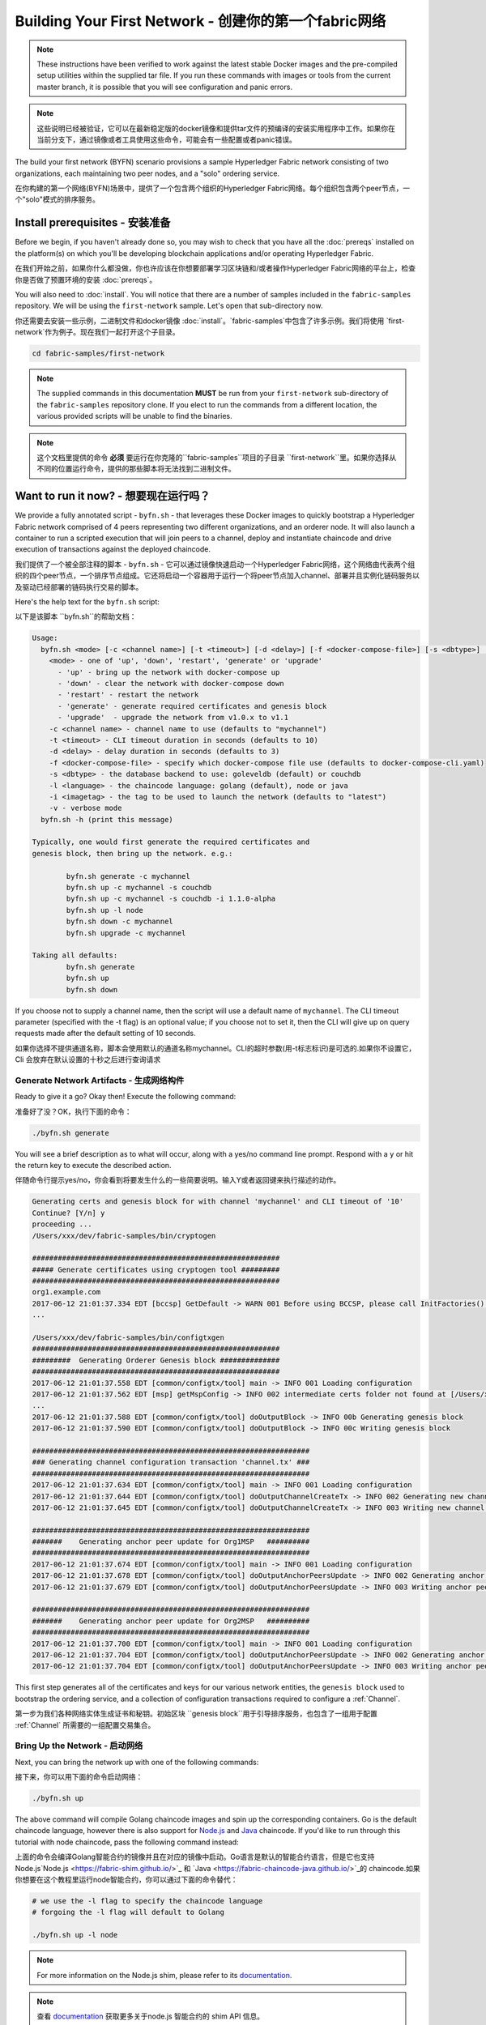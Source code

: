 Building Your First Network - 创建你的第一个fabric网络
===========================

.. note:: These instructions have been verified to work against the
          latest stable Docker images and the pre-compiled
          setup utilities within the supplied tar file. If you run
          these commands with images or tools from the current master
          branch, it is possible that you will see configuration and panic
          errors.

.. note:: 这些说明已经被验证，它可以在最新稳定版的docker镜像和提供tar文件的预编译的安装实用程序中工作。如果你在当前分支下，通过镜像或者工具使用这些命令，可能会有一些配置或者panic错误。

The build your first network (BYFN) scenario provisions a sample Hyperledger
Fabric network consisting of two organizations, each maintaining two peer
nodes, and a "solo" ordering service.

在你构建的第一个网络(BYFN)场景中，提供了一个包含两个组织的Hyperledger Fabric网络。每个组织包含两个peer节点，一个"solo"模式的排序服务。

Install prerequisites - 安装准备
---------------------

Before we begin, if you haven't already done so, you may wish to check that
you have all the :doc:`prereqs` installed on the platform(s)
on which you'll be developing blockchain applications and/or operating
Hyperledger Fabric.

在我们开始之前，如果你什么都没做，你也许应该在你想要部署学习区块链和/或者操作Hyperledger Fabric网络的平台上，检查你是否做了预置环境的安装 :doc:`prereqs`。

You will also need to :doc:`install`. You will notice
that there are a number of samples included in the ``fabric-samples``
repository. We will be using the ``first-network`` sample. Let's open that
sub-directory now.

你还需要去安装一些示例，二进制文件和docker镜像 :doc:`install`。`fabric-samples`中包含了许多示例。我们将使用 `first-network`作为例子。现在我们一起打开这个子目录。

.. code:: bash

  cd fabric-samples/first-network

.. note:: The supplied commands in this documentation
          **MUST** be run from your ``first-network`` sub-directory
          of the ``fabric-samples`` repository clone.  If you elect to run the
          commands from a different location, the various provided scripts
          will be unable to find the binaries.

.. note:: 这个文档里提供的命令 **必须** 要运行在你克隆的``fabric-samples``项目的子目录 ``first-network``里。如果你选择从不同的位置运行命令，提供的那些脚本将无法找到二进制文件。

Want to run it now? - 想要现在运行吗？
-------------------

We provide a fully annotated script - ``byfn.sh`` - that leverages these Docker
images to quickly bootstrap a Hyperledger Fabric network comprised of 4 peers
representing two different organizations, and an orderer node. It will also
launch a container to run a scripted execution that will join peers to a
channel, deploy and instantiate chaincode and drive execution of transactions
against the deployed chaincode.

我们提供了一个被全部注释的脚本 - ``byfn.sh`` - 它可以通过镜像快速启动一个Hyperledger Fabric网络，这个网络由代表两个组织的四个peer节点，一个排序节点组成。它还将启动一个容器用于运行一个将peer节点加入channel、部署并且实例化链码服务以及驱动已经部署的链码执行交易的脚本。

Here's the help text for the ``byfn.sh`` script:

以下是该脚本 ``byfn.sh``的帮助文档：

.. code:: bash

  Usage:
    byfn.sh <mode> [-c <channel name>] [-t <timeout>] [-d <delay>] [-f <docker-compose-file>] [-s <dbtype>] [-l <language>] [-i <imagetag>] [-v]
      <mode> - one of 'up', 'down', 'restart', 'generate' or 'upgrade'
        - 'up' - bring up the network with docker-compose up
        - 'down' - clear the network with docker-compose down
        - 'restart' - restart the network
        - 'generate' - generate required certificates and genesis block
        - 'upgrade'  - upgrade the network from v1.0.x to v1.1
      -c <channel name> - channel name to use (defaults to "mychannel")
      -t <timeout> - CLI timeout duration in seconds (defaults to 10)
      -d <delay> - delay duration in seconds (defaults to 3)
      -f <docker-compose-file> - specify which docker-compose file use (defaults to docker-compose-cli.yaml)
      -s <dbtype> - the database backend to use: goleveldb (default) or couchdb
      -l <language> - the chaincode language: golang (default), node or java
      -i <imagetag> - the tag to be used to launch the network (defaults to "latest")
      -v - verbose mode
    byfn.sh -h (print this message)

  Typically, one would first generate the required certificates and
  genesis block, then bring up the network. e.g.:

	  byfn.sh generate -c mychannel
	  byfn.sh up -c mychannel -s couchdb
          byfn.sh up -c mychannel -s couchdb -i 1.1.0-alpha
	  byfn.sh up -l node
	  byfn.sh down -c mychannel
          byfn.sh upgrade -c mychannel

  Taking all defaults:
	  byfn.sh generate
	  byfn.sh up
	  byfn.sh down

If you choose not to supply a channel name, then the
script will use a default name of ``mychannel``.  The CLI timeout parameter
(specified with the -t flag) is an optional value; if you choose not to set
it, then the CLI will give up on query requests made after the default
setting of 10 seconds.

如果你选择不提供通道名称，脚本会使用默认的通道名称mychannel。CLI的超时参数(用-t标志标识)是可选的.如果你不设置它，Cli 会放弃在默认设置的十秒之后进行查询请求

Generate Network Artifacts - 生成网络构件
^^^^^^^^^^^^^^^^^^^^^^^^^^

Ready to give it a go? Okay then! Execute the following command:

准备好了没？OK，执行下面的命令：

.. code:: bash

  ./byfn.sh generate

You will see a brief description as to what will occur, along with a yes/no command line
prompt. Respond with a ``y`` or hit the return key to execute the described action.

伴随命令行提示yes/no，你会看到将要发生什么的一些简要说明。输入Y或者返回键来执行描述的动作。

.. code:: bash

  Generating certs and genesis block for with channel 'mychannel' and CLI timeout of '10'
  Continue? [Y/n] y
  proceeding ...
  /Users/xxx/dev/fabric-samples/bin/cryptogen

  ##########################################################
  ##### Generate certificates using cryptogen tool #########
  ##########################################################
  org1.example.com
  2017-06-12 21:01:37.334 EDT [bccsp] GetDefault -> WARN 001 Before using BCCSP, please call InitFactories(). Falling back to bootBCCSP.
  ...

  /Users/xxx/dev/fabric-samples/bin/configtxgen
  ##########################################################
  #########  Generating Orderer Genesis block ##############
  ##########################################################
  2017-06-12 21:01:37.558 EDT [common/configtx/tool] main -> INFO 001 Loading configuration
  2017-06-12 21:01:37.562 EDT [msp] getMspConfig -> INFO 002 intermediate certs folder not found at [/Users/xxx/dev/byfn/crypto-config/ordererOrganizations/example.com/msp/intermediatecerts]. Skipping.: [stat /Users/xxx/dev/byfn/crypto-config/ordererOrganizations/example.com/msp/intermediatecerts: no such file or directory]
  ...
  2017-06-12 21:01:37.588 EDT [common/configtx/tool] doOutputBlock -> INFO 00b Generating genesis block
  2017-06-12 21:01:37.590 EDT [common/configtx/tool] doOutputBlock -> INFO 00c Writing genesis block

  #################################################################
  ### Generating channel configuration transaction 'channel.tx' ###
  #################################################################
  2017-06-12 21:01:37.634 EDT [common/configtx/tool] main -> INFO 001 Loading configuration
  2017-06-12 21:01:37.644 EDT [common/configtx/tool] doOutputChannelCreateTx -> INFO 002 Generating new channel configtx
  2017-06-12 21:01:37.645 EDT [common/configtx/tool] doOutputChannelCreateTx -> INFO 003 Writing new channel tx

  #################################################################
  #######    Generating anchor peer update for Org1MSP   ##########
  #################################################################
  2017-06-12 21:01:37.674 EDT [common/configtx/tool] main -> INFO 001 Loading configuration
  2017-06-12 21:01:37.678 EDT [common/configtx/tool] doOutputAnchorPeersUpdate -> INFO 002 Generating anchor peer update
  2017-06-12 21:01:37.679 EDT [common/configtx/tool] doOutputAnchorPeersUpdate -> INFO 003 Writing anchor peer update

  #################################################################
  #######    Generating anchor peer update for Org2MSP   ##########
  #################################################################
  2017-06-12 21:01:37.700 EDT [common/configtx/tool] main -> INFO 001 Loading configuration
  2017-06-12 21:01:37.704 EDT [common/configtx/tool] doOutputAnchorPeersUpdate -> INFO 002 Generating anchor peer update
  2017-06-12 21:01:37.704 EDT [common/configtx/tool] doOutputAnchorPeersUpdate -> INFO 003 Writing anchor peer update

This first step generates all of the certificates and keys for our various
network entities, the ``genesis block`` used to bootstrap the ordering service,
and a collection of configuration transactions required to configure a
:ref:`Channel`.

第一步为我们各种网络实体生成证书和秘钥。初始区块 ``genesis block``用于引导排序服务，也包含了一组用于配置 :ref:`Channel` 所需要的一组配置交易集合。

Bring Up the Network - 启动网络
^^^^^^^^^^^^^^^^^^^^

Next, you can bring the network up with one of the following commands:

接下来，你可以用下面的命令启动网络：

.. code:: bash

  ./byfn.sh up

The above command will compile Golang chaincode images and spin up the corresponding
containers.  Go is the default chaincode language, however there is also support
for `Node.js <https://fabric-shim.github.io/>`_ and `Java <https://fabric-chaincode-java.github.io/>`_
chaincode.  If you'd like to run through this tutorial with node
chaincode, pass the following command instead:

上面的命令会编译Golang智能合约的镜像并且在对应的镜像中启动。Go语言是默认的智能合约语言，但是它也支持Node.js`Node.js <https://fabric-shim.github.io/>`_ 和 `Java <https://fabric-chaincode-java.github.io/>`_的 chaincode.如果你想要在这个教程里运行node智能合约，你可以通过下面的命令替代：

.. code:: bash

  # we use the -l flag to specify the chaincode language
  # forgoing the -l flag will default to Golang

  ./byfn.sh up -l node

.. note:: For more information on the Node.js shim, please refer to its
          `documentation <https://fabric-shim.github.io/ChaincodeInterface.html>`_.

.. note:: 查看 `documentation <https://fabric-shim.github.io/fabric-shim.ChaincodeInterface.html>`_ 获取更多关于node.js 智能合约的 shim API 信息。

.. note:: For more information on the Java shim, please refer to its
          `documentation <https://fabric-chaincode-java.github.io/org/hyperledger/fabric/shim/Chaincode.html>`_.
          
.. note:: 查看 `documentation <https://fabric-chaincode-java.github.io/org/hyperledger/fabric/shim/Chaincode.html>`_ 获取更多关于 Java 智能合约的 shim API 信息。

Тo make the sample run with Java chaincode, you have to specify ``-l java`` as follows:

为了能够让例子运行并使用 Java chaincode，你需要像下边这样指定 ``-l java``:

.. code:: bash

  ./byfn.sh up -l java

.. note:: Do not run both of these commands. Only one language can be tried unless
          you bring down and recreate the network between.

Once again, you will be prompted as to whether you wish to continue or abort.
Respond with a ``y`` or hit the return key:

再一次，您将被提示是否要继续或中止。用y或者按下返回键表示响应。

.. code:: bash

  Starting with channel 'mychannel' and CLI timeout of '10'
  Continue? [Y/n]
  proceeding ...
  Creating network "net_byfn" with the default driver
  Creating peer0.org1.example.com
  Creating peer1.org1.example.com
  Creating peer0.org2.example.com
  Creating orderer.example.com
  Creating peer1.org2.example.com
  Creating cli


   ____    _____      _      ____    _____
  / ___|  |_   _|    / \    |  _ \  |_   _|
  \___ \    | |     / _ \   | |_) |   | |
   ___) |   | |    / ___ \  |  _ <    | |
  |____/    |_|   /_/   \_\ |_| \_\   |_|

  Channel name : mychannel
  Creating channel...

The logs will continue from there. This will launch all of the containers, and
then drive a complete end-to-end application scenario. Upon successful
completion, it should report the following in your terminal window:

日志会从那里继续。这一步会启动所有的容器，然后驱动一个完整的 end-to-end 应用场景。完成后，它应该在您的终端窗口中报告以下内容:

.. code:: bash

    Query Result: 90
    2017-05-16 17:08:15.158 UTC [main] main -> INFO 008 Exiting.....
    ===================== Query successful on peer1.org2 on channel 'mychannel' =====================

    ===================== All GOOD, BYFN execution completed =====================


     _____   _   _   ____
    | ____| | \ | | |  _ \
    |  _|   |  \| | | | | |
    | |___  | |\  | | |_| |
    |_____| |_| \_| |____/

You can scroll through these logs to see the various transactions. If you don't
get this result, then jump down to the :ref:`Troubleshoot` section and let's see
whether we can help you discover what went wrong.

你可以滚动这些日志去查看各种交易。如果你没有获得这个结果，请移步疑难解答部分 :ref:`Troubleshoot`，看看我们是否可以帮助你发现问题。

Bring Down the Network - 关闭网络
^^^^^^^^^^^^^^^^^^^^^^

Finally, let's bring it all down so we can explore the network setup one step
at a time. The following will kill your containers, remove the crypto material
and four artifacts, and delete the chaincode images from your Docker Registry:

最后，让我们把他停下来，这样我们可以一步步探索网络设置。接下来的命令会结束掉你所有的容器，移除加密的材料和4个配置信息。并且从Docker仓库删除chinacode镜像。

.. code:: bash

  ./byfn.sh down

Once again, you will be prompted to continue, respond with a ``y`` or hit the return key:

再一次，您将被提示是否要继续或中止。用y或者按下返回键表示响应。

.. code:: bash

  Stopping with channel 'mychannel' and CLI timeout of '10'
  Continue? [Y/n] y
  proceeding ...
  WARNING: The CHANNEL_NAME variable is not set. Defaulting to a blank string.
  WARNING: The TIMEOUT variable is not set. Defaulting to a blank string.
  Removing network net_byfn
  468aaa6201ed
  ...
  Untagged: dev-peer1.org2.example.com-mycc-1.0:latest
  Deleted: sha256:ed3230614e64e1c83e510c0c282e982d2b06d148b1c498bbdcc429e2b2531e91
  ...

If you'd like to learn more about the underlying tooling and bootstrap mechanics,
continue reading.  In these next sections we'll walk through the various steps
and requirements to build a fully-functional Hyperledger Fabric network.

如果你想要了解更多关于底层工具和引导材料的信息，继续阅读。在接下来的章节，我们将浏览构建一个功能完整的Hyperledger Fabric 网络的各个步骤和要求。

.. note:: The manual steps outlined below assume that the ``FABRIC_LOGGING_SPEC`` in
          the ``cli`` container is set to ``DEBUG``. You can set this by modifying
          the ``docker-compose-cli.yaml`` file in the ``first-network`` directory.
          e.g.

.. note:: 下面列出的手动步骤设置假想在 ``cli``容器中的 ``CORE_LOGGING_LEVEL``设置为``DEBUG``。你可以通过编辑 在``first-network``中的``docker-compose-cli.yaml``文件来设置他。

          .. code::

            cli:
              container_name: cli
              image: hyperledger/fabric-tools:$IMAGE_TAG
              tty: true
              stdin_open: true
              environment:
                - GOPATH=/opt/gopath
                - CORE_VM_ENDPOINT=unix:///host/var/run/docker.sock
                - FABRIC_LOGGING_SPEC=DEBUG
                #- FABRIC_LOGGING_SPEC=INFO

Crypto Generator - 加密生成器
----------------

We will use the ``cryptogen`` tool to generate the cryptographic material
(x509 certs and signing keys) for our various network entities.  These certificates are
representative of identities, and they allow for sign/verify authentication to
take place as our entities communicate and transact.

我们将使用``cryptogen``工具生成各种网络实体的加密材料（x509证书）。这些证书是身份的代表，在实体之间交流和交易的时候，它们允许对身份验证进行签名/验证。

How does it work? - 它是怎么工作的？
^^^^^^^^^^^^^^^^^

Cryptogen consumes a file - ``crypto-config.yaml`` - that contains the network
topology and allows us to generate a set of certificates and keys for both the
Organizations and the components that belong to those Organizations.  Each
Organization is provisioned a unique root certificate (``ca-cert``) that binds
specific components (peers and orderers) to that Org.  By assigning each
Organization a unique CA certificate, we are mimicking a typical network where
a participating :ref:`Member` would use its own Certificate Authority.
Transactions and communications within Hyperledger Fabric are signed by an
entity's private key (``keystore``), and then verified by means of a public
key (``signcerts``).

Cryptogen 通过一个包含网络拓扑的文件``crypto-config.yaml``，为所有组织和属于这些组织的组件生成一组证书和秘钥。每一个组织被分配一个唯一的根证书(``ca-cert``)，它绑定该组织的特定组件(peers and orderers)。通过为每个组织分配一个惟一的CA证书，我们模拟了一个参与人员  :ref:`Member` 将使用它自己的认证授权的典型的网络。超级账本中的事务和通信是由一个实体的私钥（(``keystore``）签名的，然后通过公钥（``signcerts``）验证。

You will notice a ``count`` variable within this file.  We use this to specify
the number of peers per Organization; in our case there are two peers per Org.
We won't delve into the minutiae of `x.509 certificates and public key
infrastructure <https://en.wikipedia.org/wiki/Public_key_infrastructure>`__
right now. If you're interested, you can peruse these topics on your own time.

在这个文件里你会发现一个 ``count``变量。我们通过它来指定每个组织的peer节点数量。在我们的案例里每隔组织有两个peer节点。我们现在不会深入研究`x.509 certificates and public key
infrastructure <https://en.wikipedia.org/wiki/Public_key_infrastructure>`__细节。如果你有兴趣，你可以在自己的时间细读这些主题。

Before running the tool, let's take a quick look at a snippet from the
``crypto-config.yaml``. Pay specific attention to the "Name", "Domain"
and "Specs" parameters under the ``OrdererOrgs`` header:

在运行该工具之前，我们快速浏览一下``crypto-config.yaml``的一段代码。特别注意``OrdererOrgs`` 头结点下“Name”，Domain"和 "Specs"参数。

.. code:: bash

  OrdererOrgs:
  #---------------------------------------------------------
  # Orderer
  # --------------------------------------------------------
  - Name: Orderer
    Domain: example.com
    CA:
        Country: US
        Province: California
        Locality: San Francisco
    #   OrganizationalUnit: Hyperledger Fabric
    #   StreetAddress: address for org # default nil
    #   PostalCode: postalCode for org # default nil
    # ------------------------------------------------------
    # "Specs" - See PeerOrgs below for complete description
  # -----------------------------------------------------
    Specs:
      - Hostname: orderer
  # -------------------------------------------------------
  # "PeerOrgs" - Definition of organizations managing peer nodes
   # ------------------------------------------------------
  PeerOrgs:
  # -----------------------------------------------------
  # Org1
  # ----------------------------------------------------
  - Name: Org1
    Domain: org1.example.com
    EnableNodeOUs: true

The naming convention for a network entity is as follows -
"{{.Hostname}}.{{.Domain}}".  So using our ordering node as a
reference point, we are left with an ordering node named -
``orderer.example.com`` that is tied to an MSP ID of ``Orderer``.  This file
contains extensive documentation on the definitions and syntax.  You can also
refer to the :doc:`msp` documentation for a deeper dive on MSP.

网络实体的命名约定如下:“{{. hostname}}.{{. domain}}”。因此，使用我们的order节点作为参考点，我们只剩下一个order节点—``orderer.example.com``，它与Orderer的MSP ID绑定在一起。

After we run the ``cryptogen`` tool, the generated certificates and keys will be
saved to a folder titled ``crypto-config``.

在我们运行``cryptogen``工具之后，生成的证书和密钥将是保存到一个名为``crypto-config``的文件夹中。

Configuration Transaction Generator - 配置交易生成器
-----------------------------------

The ``configtxgen`` tool is used to create four configuration artifacts:

  * orderer ``genesis block``,
  * channel ``configuration transaction``,
  * and two ``anchor peer transactions`` - one for each Peer Org.

``configtxgen`` 工具用来创建四个配置构件:

- order节点的初始区块 ``genesis block``,
- 通道配置事务``configuration transaction``,
- 两个锚节点交易 ``anchor peer transactions`` - 一个对应一个Peer组织。

Please see :doc:`commands/configtxgen` for a complete description of this tool's functionality.

有关此工具的完整说明，请参阅 :doc:`commands/configtxgen`

The orderer block is the :ref:`Genesis-Block` for the ordering service, and the
channel configuration transaction file is broadcast to the orderer at :ref:`Channel` creation
time.  The anchor peer transactions, as the name might suggest, specify each
Org's :ref:`Anchor-Peer` on this channel.

order block 是 排序服务的初始区块`Genesis-Block`，channel configuration transaction在 :ref:`Channel` 创建的时候广播给排序服务。 anchor peer transactions，正如名称所示，指定了每个组织在此channel上的 :ref:`Anchor-Peer` 。

How does it work? -它是怎么工作的？
^^^^^^^^^^^^^^^^^

Configtxgen consumes a file - ``configtx.yaml`` - that contains the definitions
for the sample network. There are three members - one Orderer Org (``OrdererOrg``)
and two Peer Orgs (``Org1`` & ``Org2``) each managing and maintaining two peer nodes.
This file also specifies a consortium - ``SampleConsortium`` - consisting of our
two Peer Orgs.  Pay specific attention to the "Profiles" section at the top of
this file.  You will notice that we have two unique headers. One for the orderer genesis
block - ``TwoOrgsOrdererGenesis`` - and one for our channel - ``TwoOrgsChannel``.

Configtxgen 使用一个文件- ``configtx.yaml``，这个文件包含了一个示例网络的定义。它拥有三个成员：一个Order组织（``OrdererOrg``） 和两个 Peer 组织(``Org1`` & ``Org2``)，这两个peer组织每个都管理和维护两个peer节点。

These headers are important, as we will pass them in as arguments when we create
our artifacts.

这些标题很重要，因为在我们创建我们的网络各项构件的时侯它们将作为传递的参数。

.. note:: Notice that our ``SampleConsortium`` is defined in
          the system-level profile and then referenced by
          our channel-level profile.  Channels exist within
          the purview of a consortium, and all consortia
          must be defined in the scope of the network at
          large.

.. note:: 注意我们的 ``SampleConsortium`` 在系统级配置文件中定义，并且在通道级的配置文件中关联引用。管道存在于联盟的范围内，所有的联盟必须定义在整个网络范围内。

This file also contains two additional specifications that are worth
noting. Firstly, we specify the anchor peers for each Peer Org
(``peer0.org1.example.com`` & ``peer0.org2.example.com``).  Secondly, we point to
the location of the MSP directory for each member, in turn allowing us to store the
root certificates for each Org in the orderer genesis block.  This is a critical
concept. Now any network entity communicating with the ordering service can have
its digital signature verified.

该文件还包含两个值得注意的附加规范。第一，我们为每个组织指定了锚节点（``peer0.org1.example.com`` & ``peer0.org2.example.com``）。第二，我们为每个成员指定MSP文件位置，进而让我们可以在order的初始区块中存储每个组织的根证书。这是一个关键概念。现在每个和order service 服务通信的网络实体都有它自己的被验证过的数字签名证书。

Run the tools - 运行工具
-------------

You can manually generate the certificates/keys and the various configuration
artifacts using the ``configtxgen`` and ``cryptogen`` commands. Alternately,
you could try to adapt the byfn.sh script to accomplish your objectives.

你可以用`configtxgen`和`cryptogen`命令来手动生成证书/密钥和各种配置文件。或者，你可以尝试使用`byfn.sh`脚本来完成你的目标。


Manually generate the artifacts - 手动生成构件
^^^^^^^^^^^^^^^^^^^^^^^^^^^^^^^

You can refer to the ``generateCerts`` function in the byfn.sh script for the
commands necessary to generate the certificates that will be used for your
network configuration as defined in the ``crypto-config.yaml`` file. However,
for the sake of convenience, we will also provide a reference here.

你可以参考 byfn.sn脚本中的``generateCerts`` 函数，生成证书所需要的命令。它将会在 ``crypto-config.yaml``文件中被定义，作为你的网络配置使用。然而,为了方便起见，我们在这里也提供一个参考。

First let's run the ``cryptogen`` tool.  Our binary is in the ``bin``
directory, so we need to provide the relative path to where the tool resides.

首先，让我们来运行``cryptogen`` 工具。我们的这个二进制文件存放在 ``bin`` 文件目录下，所以我们需要提供工具所在的相对路径。

.. code:: bash

    ../bin/cryptogen generate --config=./crypto-config.yaml

You should see the following in your terminal:

你会在你的终端中看到下面的内容：

.. code:: bash

  org1.example.com
  org2.example.com

The certs and keys (i.e. the MSP material) will be output into a directory - ``crypto-config`` -
at the root of the ``first-network`` directory.

证书和秘钥 (i.e. the MSP material)将会输出在文件夹- ``crypto-config`` 。位置在 ``first-network``文件夹的根目录。

Next, we need to tell the ``configtxgen`` tool where to look for the
``configtx.yaml`` file that it needs to ingest.  We will tell it look in our
present working directory:

接下来，我们需要告诉`configtxgen`工具去哪儿去寻找 它需要提取内容的`configtx.yaml`文件。我们会告诉它在我们当前所在工作目录：

.. code:: bash

    export FABRIC_CFG_PATH=$PWD

Then, we'll invoke the ``configtxgen`` tool to create the orderer genesis block:

然后我们会调用``configtxgen`` 工具去创建初始区块：

.. code:: bash

    ../bin/configtxgen -profile TwoOrgsOrdererGenesis -channelID byfn-sys-channel -outputBlock ./channel-artifacts/genesis.block

You should see an output similar to the following in your terminal:

你可以在你的终端看到相似的输出：

.. code:: bash

  2017-10-26 19:21:56.301 EDT [common/tools/configtxgen] main -> INFO 001 Loading configuration
  2017-10-26 19:21:56.309 EDT [common/tools/configtxgen] doOutputBlock -> INFO 002 Generating genesis block
  2017-10-26 19:21:56.309 EDT [common/tools/configtxgen] doOutputBlock -> INFO 003 Writing genesis block

.. note:: The orderer genesis block and the subsequent artifacts we are about to create
          will be output into the ``channel-artifacts`` directory at the root of this
          project. The `channelID` in the above command is the name of the system channel.

.. note:: 我们创建的 orderer初始区块和随后的网络构件将会输出在这个项目的根目录， ``channel-artifacts`` 文件夹下。

.. _createchanneltx:

Create a Channel Configuration Transaction - 创建通道配置交易
^^^^^^^^^^^^^^^^^^^^^^^^^^^^^^^^^^^^^^^^^^

Next, we need to create the channel transaction artifact. Be sure to replace ``$CHANNEL_NAME`` or
set ``CHANNEL_NAME`` as an environment variable that can be used throughout these instructions:

接下来，我们需要去创建通道的交易构件。请确保替换`$CHANNEL_NAME`或者将`CHANNEL_NAME`设置为整个说明中可以使用的环境变量：

.. code:: bash

    # The channel.tx artifact contains the definitions for our sample channel

    export CHANNEL_NAME=mychannel  && ../bin/configtxgen -profile TwoOrgsChannel -outputCreateChannelTx ./channel-artifacts/channel.tx -channelID $CHANNEL_NAME

You should see an output similar to the following in your terminal:

你可以在终端中看到一份相似的输出：

.. code:: bash

  2017-10-26 19:24:05.324 EDT [common/tools/configtxgen] main -> INFO 001 Loading configuration
  2017-10-26 19:24:05.329 EDT [common/tools/configtxgen] doOutputChannelCreateTx -> INFO 002 Generating new channel configtx
  2017-10-26 19:24:05.329 EDT [common/tools/configtxgen] doOutputChannelCreateTx -> INFO 003 Writing new channel tx

Next, we will define the anchor peer for Org1 on the channel that we are
constructing. Again, be sure to replace ``$CHANNEL_NAME`` or set the environment variable
for the following commands.  The terminal output will mimic that of the channel transaction artifact:

接下来，我们会为我们构建的通道上的Org1定义锚节点。请再次确认$CHANNEL_NAME已被替换或者为以下命令设置了环境变量：

.. code:: bash

    ../bin/configtxgen -profile TwoOrgsChannel -outputAnchorPeersUpdate ./channel-artifacts/Org1MSPanchors.tx -channelID $CHANNEL_NAME -asOrg Org1MSP

Now, we will define the anchor peer for Org2 on the same channel:

现在，我们将在同一个通道上为Org2定义锚节点 `anchor peer`：

.. code:: bash

    ../bin/configtxgen -profile TwoOrgsChannel -outputAnchorPeersUpdate ./channel-artifacts/Org2MSPanchors.tx -channelID $CHANNEL_NAME -asOrg Org2MSP

Start the network - 启动网络
-----------------

.. note:: If you ran the ``byfn.sh`` example above previously, be sure that you
          have brought down the test network before you proceed (see
          `Bring Down the Network`_).

.. note:: 如果之前启动了 ``byfn.sh``例子，再继续之前确认一下你已经把这个测试网络关掉了(查看 `Bring Down the Network`_)。

We will leverage a script to spin up our network. The
docker-compose file references the images that we have previously downloaded,
and bootstraps the orderer with our previously generated ``genesis.block``.

我们将使用一个脚本启动我们的网络。docker-compose file关联了我们之前下载的镜像，然后通过我们之前生成的初始区块``genesis.block``引导orderer。

We want to go through the commands manually in order to expose the
syntax and functionality of each call.

我们想要通过手动运行那些命令，目的是为了发现语法和每个调用的功能。

First let's start our network:

首先启动我们的网络：

.. code:: bash

    docker-compose -f docker-compose-cli.yaml up -d

If you want to see the realtime logs for your network, then do not supply the ``-d`` flag.
If you let the logs stream, then you will need to open a second terminal to execute the CLI calls.

如果你想要实时查看你的网络日志，请不要加  ``-d``标识。如果你想要日志流，你需要打开第二个终端来执行CLI命令。

.. _peerenvvars:

Environment variables - 环境变量
^^^^^^^^^^^^^^^^^^^^^

For the following CLI commands against ``peer0.org1.example.com`` to work, we need
to preface our commands with the four environment variables given below.  These
variables for ``peer0.org1.example.com`` are baked into the CLI container,
therefore we can operate without passing them.  **HOWEVER**, if you want to send
calls to other peers or the orderer, then you can provide these
values accordingly by editing the  ``docker-compose-base.yaml`` before starting the
container. Modify the following four environment variables to use a different
peer and org.

为了使针对`peer0.org1.example.com`的CLI命令起作用，我们需要使用下面给出四个环境变量来介绍我们的命令。这些关于``peer0.org1.example.com`` 的命令已经被拷贝到CLI容器中，因此我们不需要复制他们就能使用。然而如果你想发送调用到别的peers或者orderers，你就需要再启动容器之前，通过编辑 ``docker-compose-base.yaml``文件来提供这些值。修改下面的环境变量可以使用不同的peer和org。

.. code:: bash

    # Environment variables for PEER0

    CORE_PEER_MSPCONFIGPATH=/opt/gopath/src/github.com/hyperledger/fabric/peer/crypto/peerOrganizations/org1.example.com/users/Admin@org1.example.com/msp
    CORE_PEER_ADDRESS=peer0.org1.example.com:7051
    CORE_PEER_LOCALMSPID="Org1MSP"
    CORE_PEER_TLS_ROOTCERT_FILE=/opt/gopath/src/github.com/hyperledger/fabric/peer/crypto/peerOrganizations/org1.example.com/peers/peer0.org1.example.com/tls/ca.crt

.. _createandjoin:

Create & Join Channel - 创建和加入通道
^^^^^^^^^^^^^^^^^^^^^

Recall that we created the channel configuration transaction using the
``configtxgen`` tool in the :ref:`createchanneltx` section, above. You can
repeat that process to create additional channel configuration transactions,
using the same or different profiles in the ``configtx.yaml`` that you pass
to the ``configtxgen`` tool. Then you can repeat the process defined in this
section to establish those other channels in your network.

回想一下，我们在:ref:`createchanneltx`章节中使用``configtxgen`` 工具创建通道配置交易。你可以使用在``configtx.yaml``中相同或者不同的传给``configtxgen``工具的配置，重复之前的过程来创建一个额外的通道配置交易。然后你可以重复在章节中的过程去发布一个另外的通道到你的网络中。

We will enter the CLI container using the ``docker exec`` command:

我们可以使用 ``docker exec`` 输入CLI容器命令:

.. code:: bash

        docker exec -it cli bash

If successful you should see the following:

成功的话你会看到下面的输出：

.. code:: bash

        root@0d78bb69300d:/opt/gopath/src/github.com/hyperledger/fabric/peer#

If you do not want to run the CLI commands against the default peer
``peer0.org1.example.com``, replace the values of ``peer0`` or ``org1`` in the
four environment variables and run the commands:

如果你不想对默认的peer``peer0.org1.example.com``运行cli命令，替换在四个环境变量中的 ``peer0`` or ``org1`` 值，然后运行命令：

.. code:: bash

    # Environment variables for PEER0

    export CORE_PEER_MSPCONFIGPATH=/opt/gopath/src/github.com/hyperledger/fabric/peer/crypto/peerOrganizations/org1.example.com/users/Admin@org1.example.com/msp
    export CORE_PEER_ADDRESS=peer0.org1.example.com:7051
    export CORE_PEER_LOCALMSPID="Org1MSP"
    export CORE_PEER_TLS_ROOTCERT_FILE=/opt/gopath/src/github.com/hyperledger/fabric/peer/crypto/peerOrganizations/org1.example.com/peers/peer0.org1.example.com/tls/ca.crt

Next, we are going to pass in the generated channel configuration transaction
artifact that we created in the :ref:`createchanneltx` section (we called
it ``channel.tx``) to the orderer as part of the create channel request.

接下来，我们会把在:ref:`createchanneltx`章节中创建的通道配置交易构件（我们称之为``channel.tx``）作为创建通道请求的一部分传递给orderer。

We specify our channel name with the ``-c`` flag and our channel configuration
transaction with the ``-f`` flag. In this case it is ``channel.tx``, however
you can mount your own configuration transaction with a different name.  Once again
we will set the ``CHANNEL_NAME`` environment variable within our CLI container so that
we don't have to explicitly pass this argument. Channel names must be all lower
case, less than 250 characters long and match the regular expression
``[a-z][a-z0-9.-]*``.

我们使用 ``-c`` 标志指定通道的名称，``-f``标志指定通道配置交易。在这个例子中它是 ``channel.tx``，当然你也可以使用不同的名称，挂载你自己的交易配置。我们将再次在CLI容器中设置``CHANNEL_NAME``环境变量，这样我们就不要显示的传递这个参数。通道的名称必须全部是消息字母，小于250个字符，并且匹配正则表达式``[a-z][a-z0-9.-]*``。

.. code:: bash

        export CHANNEL_NAME=mychannel

        # the channel.tx file is mounted in the channel-artifacts directory within your CLI container
        # as a result, we pass the full path for the file
        # we also pass the path for the orderer ca-cert in order to verify the TLS handshake
        # be sure to export or replace the $CHANNEL_NAME variable appropriately

        peer channel create -o orderer.example.com:7050 -c $CHANNEL_NAME -f ./channel-artifacts/channel.tx --tls --cafile /opt/gopath/src/github.com/hyperledger/fabric/peer/crypto/ordererOrganizations/example.com/orderers/orderer.example.com/msp/tlscacerts/tlsca.example.com-cert.pem

.. note:: Notice the ``--cafile`` that we pass as part of this command.  It is
          the local path to the orderer's root cert, allowing us to verify the
          TLS handshake.

.. note:: 注意``--cafile``会作为命令的一部分。这是orderer的根证书的本地路径，允许我们去验证TLS握手。

This command returns a genesis block - ``<channel-ID.block>`` - which we will use to join the channel.
It contains the configuration information specified in ``channel.tx``  If you have not
made any modifications to the default channel name, then the command will return you a
proto titled ``mychannel.block``.

这个命令返回一个初始区块- ``<channel-ID.block>``。我们将会用它来加入通道。它包含了 ``channel.tx`` 中的配置信息。

.. note:: You will remain in the CLI container for the remainder of
          these manual commands. You must also remember to preface all commands
          with the corresponding environment variables when targeting a peer other than
          ``peer0.org1.example.com``.

.. note:: 你将在CLI容器中继续执行这些手动命令的其余部分。在针对``peer0.org1.example.com``节点之外的peer时，你必须记住用相应的环境变量作为所有命令的前言。

Now let's join ``peer0.org1.example.com`` to the channel.

现在让我们加入`peer0.org1.example.com`通道。

.. code:: bash

        # By default, this joins ``peer0.org1.example.com`` only
        # the <channel-ID.block> was returned by the previous command
        # if you have not modified the channel name, you will join with mychannel.block
        # if you have created a different channel name, then pass in the appropriately named block

         peer channel join -b mychannel.block

You can make other peers join the channel as necessary by making appropriate
changes in the four environment variables we used in the :ref:`peerenvvars`
section, above.

你可以通过适当的修改在:ref:`peerenvvars`章节中的四个环境变量来让其他的节点加入通道。

Rather than join every peer, we will simply join ``peer0.org2.example.com`` so that
we can properly update the anchor peer definitions in our channel.  Since we are
overriding the default environment variables baked into the CLI container, this full
command will be the following:

不是加入每一个peer，我们只是简单的加入 ``peer0.org2.example.com``以便我们可以更新定义在通道中的锚节点。由于我们正在覆盖CLI容器中融入的默认的环境变量，整个命令将会是这样：

.. code:: bash

  CORE_PEER_MSPCONFIGPATH=/opt/gopath/src/github.com/hyperledger/fabric/peer/crypto/peerOrganizations/org2.example.com/users/Admin@org2.example.com/msp CORE_PEER_ADDRESS=peer0.org2.example.com:7051 CORE_PEER_LOCALMSPID="Org2MSP" CORE_PEER_TLS_ROOTCERT_FILE=/opt/gopath/src/github.com/hyperledger/fabric/peer/crypto/peerOrganizations/org2.example.com/peers/peer0.org2.example.com/tls/ca.crt peer channel join -b mychannel.block

Alternatively, you could choose to set these environment variables individually
rather than passing in the entire string.  Once they've been set, you simply need
to issue the ``peer channel join`` command again and the CLI container will act
on behalf of ``peer0.org2.example.com``.

或者，您可以选择单独设置这些环境变量而不是传递整个字符串。设置完成后，只需再次发出``peer channel join`` 命令，然后CLI容器会代表``peer0.org2.example.com``起作用。

Update the anchor peers - 更新锚节点
^^^^^^^^^^^^^^^^^^^^^^^

The following commands are channel updates and they will propagate to the definition
of the channel.  In essence, we adding additional configuration information on top
of the channel's genesis block.  Note that we are not modifying the genesis block, but
simply adding deltas into the chain that will define the anchor peers.

接下来的命令是通道更新，它会传递到通道的定义中去。实际上，我们在通道的创世区块的头部添加了额外的配置信息。注意我们没有编辑初始区块，但是简单的将增量添加到将会定义锚节点的链中。

Update the channel definition to define the anchor peer for Org1 as ``peer0.org1.example.com``:

更新通道定义，将Org1的锚节点定义为``peer0.org1.example.com``。

.. code:: bash

  peer channel update -o orderer.example.com:7050 -c $CHANNEL_NAME -f ./channel-artifacts/Org1MSPanchors.tx --tls --cafile /opt/gopath/src/github.com/hyperledger/fabric/peer/crypto/ordererOrganizations/example.com/orderers/orderer.example.com/msp/tlscacerts/tlsca.example.com-cert.pem

Now update the channel definition to define the anchor peer for Org2 as ``peer0.org2.example.com``.
Identically to the ``peer channel join`` command for the Org2 peer, we will need to
preface this call with the appropriate environment variables.

现在更新通道定义，将Org2的锚节点定义为``peer0.org2.example.com``。与Org2 peer ``peer channel join`` 命令相同，我们需要使用合适的环境变量作为这个命令的前言。

.. code:: bash

  CORE_PEER_MSPCONFIGPATH=/opt/gopath/src/github.com/hyperledger/fabric/peer/crypto/peerOrganizations/org2.example.com/users/Admin@org2.example.com/msp CORE_PEER_ADDRESS=peer0.org2.example.com:7051 CORE_PEER_LOCALMSPID="Org2MSP" CORE_PEER_TLS_ROOTCERT_FILE=/opt/gopath/src/github.com/hyperledger/fabric/peer/crypto/peerOrganizations/org2.example.com/peers/peer0.org2.example.com/tls/ca.crt peer channel update -o orderer.example.com:7050 -c $CHANNEL_NAME -f ./channel-artifacts/Org2MSPanchors.tx --tls --cafile /opt/gopath/src/github.com/hyperledger/fabric/peer/crypto/ordererOrganizations/example.com/orderers/orderer.example.com/msp/tlscacerts/tlsca.example.com-cert.pem

Install & Instantiate Chaincode - 安装和实例化链码
^^^^^^^^^^^^^^^^^^^^^^^^^^^^^^^

.. note:: We will utilize a simple existing chaincode. To learn how to write
          your own chaincode, see the :doc:`chaincode4ade` tutorial.

.. note:: 我们将利用现有的一个简单链码来学习怎么编写你自己的链码。请参考:doc:`chaincode4ade`

Applications interact with the blockchain ledger through ``chaincode``.  As
such we need to install the chaincode on every peer that will execute and
endorse our transactions, and then instantiate the chaincode on the channel.

应用程序和区块链账本通过链码``chaincode``互相起作用。因此，我们需要在每个会执行以及背书我们交易的peer节点安装chaincode，然后在通道上实例化chaincode。

First, install the sample Go, Node.js or Java chaincode onto the peer0
node in Org1. These commands place the specified source
code flavor onto our peer's filesystem.

首先，安装Go，Node.js 或者 Java 链码在四个peer节点中的一个。这些命令把指定的源码放在我们的peer的文件系统里。

.. note:: You can only install one version of the source code per chaincode name
          and version.  The source code exists on the peer's file system in the
          context of chaincode name and version; it is language agnostic.  Similarly
          the instantiated chaincode container will be reflective of whichever
          language has been installed on the peer.

.. note:: 每个链码的一个版本的源码，你只能安装一个名称和版本。源码存在于peer的文件系统上的链码名称和版本的上下文里。它与语言无关。同样，被实例化的链码容器将反映出事什么语言被安装在peer上。

**Golang**

.. code:: bash

    # this installs the Go chaincode. For go chaincode -p takes the relative path from $GOPATH/src
    # 这里安装 Go 语言的链码。 -p 是 go 链码的相对于 $GOPATH/src 的路径
    peer chaincode install -n mycc -v 1.0 -p github.com/chaincode/chaincode_example02/go/

**Node.js**

.. code:: bash

    # this installs the Node.js chaincode
    # 这里是安装 Node.js 链码
    # make note of the -l flag to indicate "node" chaincode
    # 注意 -l 后边标记为 “node” 链码 
    # for node chaincode -p takes the absolute path to the node.js chaincode
    # 对于 node 链码 -p 是 node.js 链码的绝对路径
    peer chaincode install -n mycc -v 1.0 -l node -p /opt/gopath/src/github.com/chaincode/chaincode_example02/node/

**Java**

.. code:: bash

    # make note of the -l flag to indicate "java" chaincode
    #  注意 -l 后边标记为 “java” 链码 
    # for java chaincode -p takes the absolute path to the java chaincode
    # 对于 java 链码 -p 是 java 链码的绝对路径
    peer chaincode install -n mycc -v 1.0 -l java -p /opt/gopath/src/github.com/chaincode/chaincode_example02/java/

When we instantiate the chaincode on the channel, the endorsement policy will be
set to require endorsements from a peer in both Org1 and Org2. Therefore, we
also need to install the chaincode on a peer in Org2.

当我们在通道上实例化链码之后，背书策略被设定为需要 Org1 和 Org2 的节点都背书。所以，我们需要在 Org2 的节点上也安装链码。

Modify the following four environment variables to issue the install command
against peer0 in Org2:

为了执行在 Org2 的 peer0 上安装命令，需要修改以下四个环境变量：

.. code:: bash

   # Environment variables for PEER0 in Org2

   CORE_PEER_MSPCONFIGPATH=/opt/gopath/src/github.com/hyperledger/fabric/peer/crypto/peerOrganizations/org2.example.com/users/Admin@org2.example.com/msp
   CORE_PEER_ADDRESS=peer0.org2.example.com:7051
   CORE_PEER_LOCALMSPID="Org2MSP"
   CORE_PEER_TLS_ROOTCERT_FILE=/opt/gopath/src/github.com/hyperledger/fabric/peer/crypto/peerOrganizations/org2.example.com/peers/peer0.org2.example.com/tls/ca.crt

Now install the sample Go, Node.js or Java chaincode onto a peer0
in Org2. These commands place the specified source
code flavor onto our peer's filesystem.

现在在 Org2 peer0 上安装 Go, Node.js 或者 Java 的示例链码。这些命令将源代码安装到节点的文件系统上。

**Golang**

.. code:: bash

    # this installs the Go chaincode. For go chaincode -p takes the relative path from $GOPATH/src
    peer chaincode install -n mycc -v 1.0 -p github.com/chaincode/chaincode_example02/go/

**Node.js**

.. code:: bash

    # this installs the Node.js chaincode
    # make note of the -l flag to indicate "node" chaincode
    # for node chaincode -p takes the absolute path to the node.js chaincode
    peer chaincode install -n mycc -v 1.0 -l node -p /opt/gopath/src/github.com/chaincode/chaincode_example02/node/

**Java**

.. code:: bash

    # make note of the -l flag to indicate "java" chaincode
    # for java chaincode -p takes the absolute path to the java chaincode
    peer chaincode install -n mycc -v 1.0 -l java -p /opt/gopath/src/github.com/chaincode/chaincode_example02/java/


Next, instantiate the chaincode on the channel. This will initialize the
chaincode on the channel, set the endorsement policy for the chaincode, and
launch a chaincode container for the targeted peer.  Take note of the ``-P``
argument. This is our policy where we specify the required level of endorsement
for a transaction against this chaincode to be validated.

接下来，在通道上实例化链码。这会在通道上初始化链码，为链码指定背书策略，然后为目标的peer节点启动链码容器。注意``-P``这个参数。这是我们的策略，我们在此策略中指定针对要验证的此链码的交易所需的背书级别。

In the command below you’ll notice that we specify our policy as
``-P "AND ('Org1MSP.peer','Org2MSP.peer')"``. This means that we need
“endorsement” from a peer belonging to Org1 **AND** Org2 (i.e. two endorsement).
If we changed the syntax to ``OR`` then we would need only one endorsement.

在下面的命令里你将会注意到我们指定``-P "AND ('Org1MSP.peer','Org2MSP.peer')"``作为策略。这表明我们需要一个属于Org1和Org2(i.e. two endorsement)的peer节点”背书“。如果我们把语法改成``OR``，那我们将只需要一个背书节点。

**Golang**

.. code:: bash

    # be sure to replace the $CHANNEL_NAME environment variable if you have not exported it
    # if you did not install your chaincode with a name of mycc, then modify that argument as well

    peer chaincode instantiate -o orderer.example.com:7050 --tls --cafile /opt/gopath/src/github.com/hyperledger/fabric/peer/crypto/ordererOrganizations/example.com/orderers/orderer.example.com/msp/tlscacerts/tlsca.example.com-cert.pem -C $CHANNEL_NAME -n mycc -v 1.0 -c '{"Args":["init","a", "100", "b","200"]}' -P "AND ('Org1MSP.peer','Org2MSP.peer')"

**Node.js**

.. note::  The instantiation of the Node.js chaincode will take roughly a minute.
           The command is not hanging; rather it is installing the fabric-shim
           layer as the image is being compiled.

.. note::  Node.js链码实例化大约需要一分钟，命令任务没有挂掉，而是在编译 fabric-shim层镜像。

.. code:: bash

    # be sure to replace the $CHANNEL_NAME environment variable if you have not exported it
    # if you did not install your chaincode with a name of mycc, then modify that argument as well
    # notice that we must pass the -l flag after the chaincode name to identify the language

    peer chaincode instantiate -o orderer.example.com:7050 --tls --cafile /opt/gopath/src/github.com/hyperledger/fabric/peer/crypto/ordererOrganizations/example.com/orderers/orderer.example.com/msp/tlscacerts/tlsca.example.com-cert.pem -C $CHANNEL_NAME -n mycc -l node -v 1.0 -c '{"Args":["init","a", "100", "b","200"]}' -P "AND ('Org1MSP.peer','Org2MSP.peer')"

**Java**

.. note:: Please note, Java chaincode instantiation might take time as it compiles chaincode and
          downloads docker container with java environment.

.. code:: bash

    peer chaincode instantiate -o orderer.example.com:7050 --tls --cafile /opt/gopath/src/github.com/hyperledger/fabric/peer/crypto/ordererOrganizations/example.com/orderers/orderer.example.com/msp/tlscacerts/tlsca.example.com-cert.pem -C $CHANNEL_NAME -n mycc -l java -v 1.0 -c '{"Args":["init","a", "100", "b","200"]}' -P "AND ('Org1MSP.peer','Org2MSP.peer')"

See the `endorsement
policies <http://hyperledger-fabric.readthedocs.io/en/latest/endorsement-policies.html>`__
documentation for more details on policy implementation.

查看背书策略`endorsement
policies <http://hyperledger-fabric.readthedocs.io/en/latest/endorsement-policies.html>`__获取更多策略实现的内容。

If you want additional peers to interact with ledger, then you will need to join
them to the channel, and install the same name, version and language of the
chaincode source onto the appropriate peer's filesystem.  A chaincode container
will be launched for each peer as soon as they try to interact with that specific
chaincode.  Again, be cognizant of the fact that the Node.js images will be slower
to compile.

如果你想添加另外的peers与超极账本交互，你需要加入它们的通道，然后安装一样名字版本语言的链码在适当的对等文件系统。一旦它们尝试与特定的链代码进行交互，就会为每一个peer启动一个链码容器。再一次，要认识到Node.js镜像的编译速度会慢一些。

Once the chaincode has been instantiated on the channel, we can forgo the ``l``
flag.  We need only pass in the channel identifier and name of the chaincode.

一旦链码在通道上实例化，我们可以放弃 ``l`` 标志。我们只需传递通道标识符和链码的名称。

Query - 查询
^^^^^

Let's query for the value of ``a`` to make sure the chaincode was properly
instantiated and the state DB was populated. The syntax for query is as follows:

让我们查询``a`` 的值，以确保链码被正确实例化并且state DB被填充。查询的语法是这样的：

.. code:: bash

  # be sure to set the -C and -n flags appropriately
  
  # 确保正确的设置了 -C 和 -n 标志。

  peer chaincode query -C $CHANNEL_NAME -n mycc -c '{"Args":["query","a"]}'

Invoke - 调用
^^^^^^

Now let's move ``10`` from ``a`` to ``b``.  This transaction will cut a new block and
update the state DB. The syntax for invoke is as follows:

我们先在从 ``a`` 账户向 ``b`` 账户转账 10 。这个交易将会削减一个新的区块并且更新 state DB 。调用的语法是这样的：

.. code:: bash

    # be sure to set the -C and -n flags appropriately

    peer chaincode invoke -o orderer.example.com:7050 --tls true --cafile /opt/gopath/src/github.com/hyperledger/fabric/peer/crypto/ordererOrganizations/example.com/orderers/orderer.example.com/msp/tlscacerts/tlsca.example.com-cert.pem -C $CHANNEL_NAME -n mycc --peerAddresses peer0.org1.example.com:7051 --tlsRootCertFiles /opt/gopath/src/github.com/hyperledger/fabric/peer/crypto/peerOrganizations/org1.example.com/peers/peer0.org1.example.com/tls/ca.crt --peerAddresses peer0.org2.example.com:7051 --tlsRootCertFiles /opt/gopath/src/github.com/hyperledger/fabric/peer/crypto/peerOrganizations/org2.example.com/peers/peer0.org2.example.com/tls/ca.crt -c '{"Args":["invoke","a","b","10"]}'

Query - 查询
^^^^^

Let's confirm that our previous invocation executed properly. We initialized the
key ``a`` with a value of ``100`` and just removed ``10`` with our previous
invocation. Therefore, a query against ``a`` should return ``90``. The syntax
for query is as follows.

我们来确认一下我们之前的调用正确执行了。我们为键 ``a`` 初始化一个 100 的值，通过刚才的调用移除掉了 ``10``。这样查询出的值应该是 ``90``，查询的语法是这样的：

.. code:: bash

  # be sure to set the -C and -n flags appropriately
  
  # 确保正确的设置了 -C 和 -n 标志。

  peer chaincode query -C $CHANNEL_NAME -n mycc -c '{"Args":["query","a"]}'

We should see the following:

我们会看到下面的结果：

.. code:: bash

   Query Result: 90

Feel free to start over and manipulate the key value pairs and subsequent
invocations.

随意重新开始并操纵键值对和后续调用。

Install - 安装 
^^^^^^^

Now we will install the chaincode on a third peer, peer1 in Org2. Modify the
following four environment variables to issue the install command
against peer1 in Org2:

现在我们将在第三个节点上安装链码， Org2 的 peer1 。为了执行在 Org2 的 peer1 上的安装命令，需要改变以下四个环境变量：

.. code:: bash

   # Environment variables for PEER1 in Org2
   
   # Org2 的 PEER1 的环境变量

   CORE_PEER_MSPCONFIGPATH=/opt/gopath/src/github.com/hyperledger/fabric/peer/crypto/peerOrganizations/org2.example.com/users/Admin@org2.example.com/msp
   CORE_PEER_ADDRESS=peer1.org2.example.com:7051
   CORE_PEER_LOCALMSPID="Org2MSP"
   CORE_PEER_TLS_ROOTCERT_FILE=/opt/gopath/src/github.com/hyperledger/fabric/peer/crypto/peerOrganizations/org2.example.com/peers/peer1.org2.example.com/tls/ca.crt

Now install the sample Go, Node.js or Java chaincode onto peer1
in Org2. These commands place the specified source
code flavor onto our peer's filesystem.

现在在 Org2 的 peer1 上安装 Go ，Node.js 或者 Java 的示例链码。这些命令会安装指定的源码到节点的文件系统上。

**Golang**

.. code:: bash

    # this installs the Go chaincode. For go chaincode -p takes the relative path from $GOPATH/src
    peer chaincode install -n mycc -v 1.0 -p github.com/chaincode/chaincode_example02/go/

**Node.js**

.. code:: bash

    # this installs the Node.js chaincode
    # make note of the -l flag to indicate "node" chaincode
    # for node chaincode -p takes the absolute path to the node.js chaincode
    peer chaincode install -n mycc -v 1.0 -l node -p /opt/gopath/src/github.com/chaincode/chaincode_example02/node/

**Java**

.. code:: bash

    # make note of the -l flag to indicate "java" chaincode
    # for java chaincode -p takes the absolute path to the java chaincode
    peer chaincode install -n mycc -v 1.0 -l java -p /opt/gopath/src/github.com/chaincode/chaincode_example02/java/

Query - 查询
^^^^^

Let's confirm that we can issue the query to Peer1 in Org2. We initialized the
key ``a`` with a value of ``100`` and just removed ``10`` with our previous
invocation. Therefore, a query against ``a`` should still return ``90``. 

让我们确认以下我们可以执行对 Org2 的 Peer1 的查询。我们把键 ``a`` 的值初始化为 ``100`` 而且上一个操作转移了 ``10`` 。所以对 ``a`` 的查询结果仍应该是 ``90`` 。

peer1 in Org2 must first join the channel before it can respond to queries. The
channel can be joined by issuing the following command:

Org2 的 peer1 必须先加入通道才可以响应查询。下边的命令可以让它加入通道：

.. code:: bash

  CORE_PEER_MSPCONFIGPATH=/opt/gopath/src/github.com/hyperledger/fabric/peer/crypto/peerOrganizations/org2.example.com/users/Admin@org2.example.com/msp CORE_PEER_ADDRESS=peer1.org2.example.com:7051 CORE_PEER_LOCALMSPID="Org2MSP" CORE_PEER_TLS_ROOTCERT_FILE=/opt/gopath/src/github.com/hyperledger/fabric/peer/crypto/peerOrganizations/org2.example.com/peers/peer1.org2.example.com/tls/ca.crt peer channel join -b mychannel.block

After the join command returns, the query can be issued. The syntax
for query is as follows.

在加入通道的命令返回之后，就可以执行查询了。下边是执行查询的语法。

.. code:: bash

  # be sure to set the -C and -n flags appropriately

  peer chaincode query -C $CHANNEL_NAME -n mycc -c '{"Args":["query","a"]}'

We should see the following:

.. code:: bash

   Query Result: 90

Feel free to start over and manipulate the key value pairs and subsequent
invocations.

随意重新开始并操纵键值对和后续调用。

.. _behind-scenes:

What's happening behind the scenes? - 幕后发生了什么？
^^^^^^^^^^^^^^^^^^^^^^^^^^^^^^^^^^^

.. note:: These steps describe the scenario in which
          ``script.sh`` is run by './byfn.sh up'.  Clean your network
          with ``./byfn.sh down`` and ensure
          this command is active.  Then use the same
          docker-compose prompt to launch your network again
          
.. note:: 这些步骤描述了在 ``script.sh`` 脚本中的场景，它是由 './byfn.sh up' 启动的。通过 ``./byfn.sh down`` 清除你的网络，确保此命令处于活动状态。然后用同样的 docker-compose 提示去再次启动你的网络。         

-  A script - ``script.sh`` - is baked inside the CLI container. The
   script drives the ``createChannel`` command against the supplied channel name
   and uses the channel.tx file for channel configuration.

- 一个脚本 - ``script.sh`` - 被复制在 CLI 容器中。这个脚本通过提供的通道名称和使用 channel.tx 文件作为通道配置来执行创建通道 ``createChannel`` 的命令。

-  The output of ``createChannel`` is a genesis block -
   ``<your_channel_name>.block`` - which gets stored on the peers' file systems and contains
   the channel configuration specified from channel.tx.

-  ``createChannel`` 的输出是一个初始区块 - ``<你通道名字>.block`` - 它被存储在 peer 的文件系统上并包含有来自 channel.tx 的通道配置。

-  The ``joinChannel`` command is exercised for all four peers, which takes as
   input the previously generated genesis block.  This command instructs the
   peers to join ``<your_channel_name>`` and create a chain starting with ``<your_channel_name>.block``.
   
-  ``joinChannel`` 加入通道的命令被所有的四个 peer 执行，作为之前产生初始区块的输出。这个命令指示那些 peer 去加入通道 ``<your_channel_name>`` 并且通过 ``<你的通道名称>.block`` 开始创建一条链。

-  Now we have a channel consisting of four peers, and two
   organizations.  This is our ``TwoOrgsChannel`` profile.

-  现在我们有一个由四个 peer，两个组织组成的通道，这是我们两个组织通道 ``TwoOrgsChannel`` 的结构。

-  ``peer0.org1.example.com`` and ``peer1.org1.example.com`` belong to Org1;
   ``peer0.org2.example.com`` and ``peer1.org2.example.com`` belong to Org2

-  ``peer0.org1.example.com`` 和 ``peer1.org1.example.com`` 属于组织 Org1;
   ``peer0.org2.example.com`` 和 ``peer1.org2.example.com`` 属于组织 Org2

-  These relationships are defined through the ``crypto-config.yaml`` and
   the MSP path is specified in our docker compose.

- 这些关系在 ``crypto-config.yaml`` 中定义，MSP 的路径在我们的 docker compose 中指定。

-  The anchor peers for Org1MSP (``peer0.org1.example.com``) and
   Org2MSP (``peer0.org2.example.com``) are then updated.  We do this by passing
   the ``Org1MSPanchors.tx`` and ``Org2MSPanchors.tx`` artifacts to the ordering
   service along with the name of our channel.

-  Org1MSP (``peer0.org1.example.com``) 和 Org2MSP (``peer0.org2.example.com``) 的锚节点将会被更新。我们通过把 ``Org1MSPanchors.tx`` 和 ``Org2MSPanchors.tx`` 构件一起加上通道名称传给排序节点来做到这一点。

-  A chaincode - **chaincode_example02** - is installed on ``peer0.org1.example.com`` and
   ``peer0.org2.example.com``

-  一个链码 - **chaincode_example02** - 被安装在 ``peer0.org1.example.com`` 和 ``peer0.org2.example.com``

-  The chaincode is then "instantiated" on ``mychannel``. Instantiation
   adds the chaincode to the channel, starts the container for the target peer,
   and initializes the key value pairs associated with the chaincode.  The initial
   values for this example are ["a","100" "b","200"]. This "instantiation" results
   in a container by the name of ``dev-peer0.org2.example.com-mycc-1.0`` starting.

-  链码将会被实例化在 ``peer0.org2.example.com``。实例化过程是新增链码到通道，为目标 peer 启动容器，初始化链码相关的键值对。对于本例来说初始化的值是 ["a","100" "b","200"]。这个初始化的结果是名为 ``dev-peer0.org2.example.com-mycc-1.0`` 的容器启动了。

-  The instantiation also passes in an argument for the endorsement
   policy. The policy is defined as
   ``-P "AND ('Org1MSP.peer','Org2MSP.peer')"``, meaning that any
   transaction must be endorsed by a peer tied to Org1 and Org2.

-  这个实例化过程也给背书策略传递了一个参数。这个策略被定义为 ``-P "AND ('Org1MSP.peer','Org2MSP.peer')"``。意思是任何交易都要两个分别属于 Org1 和 Org2 的 peer 节点背书。

-  A query against the value of "a" is issued to ``peer0.org2.example.com``.
   A container for Org2 peer0 by the name of ``dev-peer0.org2.example.com-mycc-1.0``
   was started when the chaincode was instantiated. The result
   of the query is returned. No write operations have occurred, so
   a query against "a" will still return a value of "100".

-  对 ``peer0.org2.example.com`` 发出针对键 “a” 的值的查询。在链码实例化的时候，为 Org2 peer0 启动了一个名为 ``dev-peer0.org2.example.com-mycc-1.0`` 的容器。查询结果返回了，没有对 “a” 执行写操作，所以返回的值仍为 “100” 。

-  An invoke is sent to ``peer0.org1.example.com`` and ``peer0.org2.example.com``
   to move "10" from "a" to "b"

-  发生了一次对 ``peer0.org1.example.com`` 和 ``peer0.org2.example.com`` 的调用，目的是从 “a” 转账 “10” 到 “b”。

-  A query is sent to ``peer0.org2.example.com`` for the value of "a". A
   value of 90 is returned, correctly reflecting the previous
   transaction during which the value for key "a" was modified by 10.

-  向 ``peer0.org2.example.com`` 发送一次对 “a” 的值的查询。返回值为 90，正确反映了之前交易期间，键 “a” 的值被转走了 10。

-  The chaincode - **chaincode_example02** - is installed on ``peer1.org2.example.com``

-  链码 - **chaincode_example02** - 被安装在 ``peer1.org2.example.com``

-  A query is sent to ``peer1.org2.example.com`` for the value of "a". This starts a
   third chaincode container by the name of ``dev-peer1.org2.example.com-mycc-1.0``. A
   value of 90 is returned, correctly reflecting the previous
   transaction during which the value for key "a" was modified by 10.
   
   向 ``peer1.org2.example.com`` 发送一次对 “a” 的值的查询。这启动了第三个名为 ``dev-peer1.org2.example.com-mycc-1.0`` 的链码容器。返回值为 90，正确反映了之前交易期间，键 “a” 的值被转走了 10。

What does this demonstrate? - 这表明了什么？
^^^^^^^^^^^^^^^^^^^^^^^^^^^

Chaincode **MUST** be installed on a peer in order for it to
successfully perform read/write operations against the ledger.
Furthermore, a chaincode container is not started for a peer until an ``init`` or
traditional transaction - read/write - is performed against that chaincode (e.g. query for
the value of "a"). The transaction causes the container to start. Also,
all peers in a channel maintain an exact copy of the ledger which
comprises the blockchain to store the immutable, sequenced record in
blocks, as well as a state database to maintain a snapshot of the current state.
This includes those peers that do not have chaincode installed on them
(like ``peer1.org1.example.com`` in the above example) . Finally, the chaincode is accessible
after it is installed (like ``peer1.org2.example.com`` in the above example) because it
has already been instantiated.

链码必须安装在peer上才能实现对账本的读写操作。此外,一个链码容器不会在peer里启动，除非 ``init``或者传统的事务交易（读写）针对该链码完成（例如查询“a”的值）。交易导致容器的启动。当然，所有通道中的节点都持有以块的形式顺序存储的不可变的账本精确的备份，以及状态数据库来保存当前状态的快照。这包括了没有在其上安装链码服务的peer节点（例如上面例子中的 ``peer1.org1.example.com`` ）。最后，链码在被安装后将是可达状态（例如上面例子中的 ``peer1.org2.example.com`` ），因为它已经被实例化了。

How do I see these transactions? - 我如何查看这些交易？
^^^^^^^^^^^^^^^^^^^^^^^^^^^^^^^^

Check the logs for the CLI Docker container.

检查CLI容器的日志。

.. code:: bash

        docker logs -f cli

You should see the following output:

你会看到下面的输出：

.. code:: bash

      2017-05-16 17:08:01.366 UTC [msp] GetLocalMSP -> DEBU 004 Returning existing local MSP
      2017-05-16 17:08:01.366 UTC [msp] GetDefaultSigningIdentity -> DEBU 005 Obtaining default signing identity
      2017-05-16 17:08:01.366 UTC [msp/identity] Sign -> DEBU 006 Sign: plaintext: 0AB1070A6708031A0C08F1E3ECC80510...6D7963631A0A0A0571756572790A0161
      2017-05-16 17:08:01.367 UTC [msp/identity] Sign -> DEBU 007 Sign: digest: E61DB37F4E8B0D32C9FE10E3936BA9B8CD278FAA1F3320B08712164248285C54
      Query Result: 90
      2017-05-16 17:08:15.158 UTC [main] main -> INFO 008 Exiting.....
      ===================== Query successful on peer1.org2 on channel 'mychannel' =====================

      ===================== All GOOD, BYFN execution completed =====================


       _____   _   _   ____
      | ____| | \ | | |  _ \
      |  _|   |  \| | | | | |
      | |___  | |\  | | |_| |
      |_____| |_| \_| |____/

You can scroll through these logs to see the various transactions.

你可以滚动这些日志来查看各种交易。

How can I see the chaincode logs? - 我如何查看链码日志？
^^^^^^^^^^^^^^^^^^^^^^^^^^^^^^^^^

Inspect the individual chaincode containers to see the separate
transactions executed against each container. Here is the combined
output from each container:

检查每个独立的链码服务容器来查看每个容器内的分隔的交易。下面是每个链码服务容器的日志的综合输出：

.. code:: bash

        $ docker logs dev-peer0.org2.example.com-mycc-1.0
        04:30:45.947 [BCCSP_FACTORY] DEBU : Initialize BCCSP [SW]
        ex02 Init
        Aval = 100, Bval = 200

        $ docker logs dev-peer0.org1.example.com-mycc-1.0
        04:31:10.569 [BCCSP_FACTORY] DEBU : Initialize BCCSP [SW]
        ex02 Invoke
        Query Response:{"Name":"a","Amount":"100"}
        ex02 Invoke
        Aval = 90, Bval = 210

        $ docker logs dev-peer1.org2.example.com-mycc-1.0
        04:31:30.420 [BCCSP_FACTORY] DEBU : Initialize BCCSP [SW]
        ex02 Invoke
        Query Response:{"Name":"a","Amount":"90"}

Understanding the Docker Compose topology - 了解 Docker Compose 技术
-----------------------------------------

The BYFN sample offers us two flavors of Docker Compose files, both of which
are extended from the ``docker-compose-base.yaml`` (located in the ``base``
folder).  Our first flavor, ``docker-compose-cli.yaml``, provides us with a
CLI container, along with an orderer, four peers.  We use this file
for the entirety of the instructions on this page.

BYFN 示例给我们提供了两种风格的 Docker Compose 文件，它们都继承自 ``docker-compose-base.yaml``（在 ``base`` 目录下）。我们的第一种类型，``docker-compose-cli.yaml``，给我们提供了一个 CLI 容器，以及一个 orderer 容器，四个 peer 容器。我们用此文件来展开这个页面上的所有说明。

.. note:: the remainder of this section covers a docker-compose file designed for the
          SDK.  Refer to the `Node SDK <https://github.com/hyperledger/fabric-sdk-node>`__
          repo for details on running these tests.

.. note:: 本节的剩余部分涵盖了为SDK设计的docker-compose文件。有关运行这些测试的详细信息，请参阅`Node SDK <https://github.com/hyperledger/fabric-sdk-node>`__仓库。

The second flavor, ``docker-compose-e2e.yaml``, is constructed to run end-to-end tests
using the Node.js SDK.  Aside from functioning with the SDK, its primary differentiation
is that there are containers for the fabric-ca servers.  As a result, we are able
to send REST calls to the organizational CAs for user registration and enrollment.

第二种风格是`docker-compose-e2e.yaml`，被构造为使用Node.js SDK来运行端到端测试。除了SDK的功能之外，它主要的区别在于它有运行fabric-ca服务的容器。因此，我们能够向组织的CA节点发送REST的请求用于注册和登记。

If you want to use the ``docker-compose-e2e.yaml`` without first running the
byfn.sh script, then we will need to make four slight modifications.
We need to point to the private keys for our Organization's CA's.  You can locate
these values in your crypto-config folder.  For example, to locate the private
key for Org1 we would follow this path - ``crypto-config/peerOrganizations/org1.example.com/ca/``.
The private key is a long hash value followed by ``_sk``.  The path for Org2
would be - ``crypto-config/peerOrganizations/org2.example.com/ca/``.

如果你在没有运行`byfn.sh`脚本的情况下，想使用`docker-compose-e2e.yaml`，我们需要进行4个轻微的修改。我们需要指出本组织CA的私钥。你可以在`crypto-config`文件夹中找到这些值。举个例子，为了定位Org1的私钥，我们将使用`crypto-config/peerOrganizations/org1.example.com/ca/`。Org2的路径为`crypto-config/peerOrganizations/org2.example.com/ca/`。

In the ``docker-compose-e2e.yaml`` update the FABRIC_CA_SERVER_TLS_KEYFILE variable
for ca0 and ca1.  You also need to edit the path that is provided in the command
to start the ca server.  You are providing the same private key twice for each
CA container.

在`docker-compose-e2e.yaml`里为ca0和ca1更新FABRIC_CA_SERVER_TLS_KEYFILE变量。你同样需要编辑command中去启动ca server的路径。你为每个CA容器提供了2次同样的私钥。


Using CouchDB - 使用CouchDB
-------------

The state database can be switched from the default (goleveldb) to CouchDB.
The same chaincode functions are available with CouchDB, however, there is the
added ability to perform rich and complex queries against the state database
data content contingent upon the chaincode data being modeled as JSON.

状态数据库可以从默认的 `goleveldb` 切换到 `CouchDB`。链码功能同样能使用 `CouchDB`。但是，`CouchDB` 提供了额外的能力来根据 JSON 形式的链码服务数据提供更加丰富以及复杂的查询。

To use CouchDB instead of the default database (goleveldb), follow the same
procedures outlined earlier for generating the artifacts, except when starting
the network pass ``docker-compose-couch.yaml`` as well:

使用CouchDB代替默认的数据库（goleveldb），除了在启动网络的时侯传递`docker-compose-couch.yaml`之外，请遵循前面提到的生成配置文件的过程：

.. code:: bash

    docker-compose -f docker-compose-cli.yaml -f docker-compose-couch.yaml up -d

**chaincode_example02** should now work using CouchDB underneath.

**chaincode_example02** 现在应该使用下面的 CouchDB。

.. note::  If you choose to implement mapping of the fabric-couchdb container
           port to a host port, please make sure you are aware of the security
           implications. Mapping of the port in a development environment makes the
           CouchDB REST API available, and allows the
           visualization of the database via the CouchDB web interface (Fauxton).
           Production environments would likely refrain from implementing port mapping in
           order to restrict outside access to the CouchDB containers.

.. note::  如果你选择将 fabric-couchdb 容器端口映射到主机端口，请确保你意识到了安全性的影响。在开发环境中映射端口可以使 CouchDB REST API 可用，并允许通过 CouchDB Web 界面（Fauxton）对数据库进行可视化。生产环境将避免端口映射，以限制对 CouchDB 容器的外部访问。

You can use **chaincode_example02** chaincode against the CouchDB state database
using the steps outlined above, however in order to exercise the CouchDB query
capabilities you will need to use a chaincode that has data modeled as JSON,
(e.g. **marbles02**). You can locate the **marbles02** chaincode in the
``fabric/examples/chaincode/go`` directory.

你可以使用上面列出的步骤使用 CouchDB 来执行 chaincode_example02，然而为了执行执行 CouchDB 的查询能力，你将需要使用被格式化为 JSON 的数据（例如 marbles02）。你可以在 `fabric/examples/chaincode/go` 目录中找到 `marbles02` 链码服务。

We will follow the same process to create and join the channel as outlined in the
:ref:`createandjoin` section above.  Once you have joined your peer(s) to the
channel, use the following steps to interact with the **marbles02** chaincode:

我们将按照上述创建和加入频道:ref:`createandjoin`部分所述的相同过程创建和加入信道。一旦你将peer节点加入到了信道，请使用以下步骤与marbles02链码交互：

-  Install and instantiate the chaincode on ``peer0.org1.example.com``:
-  在 `peer0.org1.example.com` 上安装和实例化链：

.. code:: bash

       # be sure to modify the $CHANNEL_NAME variable accordingly for the instantiate command

       peer chaincode install -n marbles -v 1.0 -p github.com/chaincode/marbles02/go
       peer chaincode instantiate -o orderer.example.com:7050 --tls --cafile /opt/gopath/src/github.com/hyperledger/fabric/peer/crypto/ordererOrganizations/example.com/orderers/orderer.example.com/msp/tlscacerts/tlsca.example.com-cert.pem -C $CHANNEL_NAME -n marbles -v 1.0 -c '{"Args":["init"]}' -P "OR ('Org0MSP.peer','Org1MSP.peer')"

-  Create some marbles and move them around:
-  创建一些 marbles 并移动它们：

.. code:: bash

        # be sure to modify the $CHANNEL_NAME variable accordingly

        peer chaincode invoke -o orderer.example.com:7050 --tls --cafile /opt/gopath/src/github.com/hyperledger/fabric/peer/crypto/ordererOrganizations/example.com/orderers/orderer.example.com/msp/tlscacerts/tlsca.example.com-cert.pem -C $CHANNEL_NAME -n marbles -c '{"Args":["initMarble","marble1","blue","35","tom"]}'
        peer chaincode invoke -o orderer.example.com:7050 --tls --cafile /opt/gopath/src/github.com/hyperledger/fabric/peer/crypto/ordererOrganizations/example.com/orderers/orderer.example.com/msp/tlscacerts/tlsca.example.com-cert.pem -C $CHANNEL_NAME -n marbles -c '{"Args":["initMarble","marble2","red","50","tom"]}'
        peer chaincode invoke -o orderer.example.com:7050 --tls --cafile /opt/gopath/src/github.com/hyperledger/fabric/peer/crypto/ordererOrganizations/example.com/orderers/orderer.example.com/msp/tlscacerts/tlsca.example.com-cert.pem -C $CHANNEL_NAME -n marbles -c '{"Args":["initMarble","marble3","blue","70","tom"]}'
        peer chaincode invoke -o orderer.example.com:7050 --tls --cafile /opt/gopath/src/github.com/hyperledger/fabric/peer/crypto/ordererOrganizations/example.com/orderers/orderer.example.com/msp/tlscacerts/tlsca.example.com-cert.pem -C $CHANNEL_NAME -n marbles -c '{"Args":["transferMarble","marble2","jerry"]}'
        peer chaincode invoke -o orderer.example.com:7050 --tls --cafile /opt/gopath/src/github.com/hyperledger/fabric/peer/crypto/ordererOrganizations/example.com/orderers/orderer.example.com/msp/tlscacerts/tlsca.example.com-cert.pem -C $CHANNEL_NAME -n marbles -c '{"Args":["transferMarblesBasedOnColor","blue","jerry"]}'
        peer chaincode invoke -o orderer.example.com:7050 --tls --cafile /opt/gopath/src/github.com/hyperledger/fabric/peer/crypto/ordererOrganizations/example.com/orderers/orderer.example.com/msp/tlscacerts/tlsca.example.com-cert.pem -C $CHANNEL_NAME -n marbles -c '{"Args":["delete","marble1"]}'

-  If you chose to map the CouchDB ports in docker-compose, you can now view
   the state database through the CouchDB web interface (Fauxton) by opening
   a browser and navigating to the following URL:

   ``http://localhost:5984/_utils``

-  如果你选择在 docker-compose 文件中映射你的 CouchDB 的端口，那么你现在就可以通过 CouchDB Web 界面（Fauxton）通过打开浏览器导航下列 URL：

   ``http://localhost:5984/_utils``

You should see a database named ``mychannel`` (or your unique channel name) and
the documents inside it.

你应该可以看到一个名为 `mychannel`（或者你的唯一的信道名字）的数据库以及它的文档在里面：

.. note:: For the below commands, be sure to update the $CHANNEL_NAME variable appropriately.

.. note:: 对于下面的命令，请确定 $CHANNEL_NAME 变量被更新了。

You can run regular queries from the CLI (e.g. reading ``marble2``):

你可以CLI中运行常规的查询（例如读取 ``marble2``）：

.. code:: bash

      peer chaincode query -C $CHANNEL_NAME -n marbles -c '{"Args":["readMarble","marble2"]}'

The output should display the details of ``marble2``:

``marble2`` 的详细输出应该显示为如下：

.. code:: bash

       Query Result: {"color":"red","docType":"marble","name":"marble2","owner":"jerry","size":50}

You can retrieve the history of a specific marble - e.g. ``marble1``:

你可以检索特定 marble 的历史记录 - 例如 ``marble1``:

.. code:: bash

      peer chaincode query -C $CHANNEL_NAME -n marbles -c '{"Args":["getHistoryForMarble","marble1"]}'

The output should display the transactions on ``marble1``:

关于 ``marble1`` 的交易的输出：

.. code:: bash

      Query Result: [{"TxId":"1c3d3caf124c89f91a4c0f353723ac736c58155325f02890adebaa15e16e6464", "Value":{"docType":"marble","name":"marble1","color":"blue","size":35,"owner":"tom"}},{"TxId":"755d55c281889eaeebf405586f9e25d71d36eb3d35420af833a20a2f53a3eefd", "Value":{"docType":"marble","name":"marble1","color":"blue","size":35,"owner":"jerry"}},{"TxId":"819451032d813dde6247f85e56a89262555e04f14788ee33e28b232eef36d98f", "Value":}]

You can also perform rich queries on the data content, such as querying marble fields by owner ``jerry``:

你还可以对数据内容执行丰富的查询，例如通过拥有者 ``jerry`` 查询 marble：

.. code:: bash

      peer chaincode query -C $CHANNEL_NAME -n marbles -c '{"Args":["queryMarblesByOwner","jerry"]}'

The output should display the two marbles owned by ``jerry``:

输出应该显示出 2 个属于 ``jerry`` 的 marble：

.. code:: bash

       Query Result: [{"Key":"marble2", "Record":{"color":"red","docType":"marble","name":"marble2","owner":"jerry","size":50}},{"Key":"marble3", "Record":{"color":"blue","docType":"marble","name":"marble3","owner":"jerry","size":70}}]


Why CouchDB - 为什么是 CouchDB
-------------
CouchDB is a kind of NoSQL solution. It is a document-oriented database where document fields are stored as key-value maps. Fields can be either a simple key-value pair, list, or map.

CouchDB 是一种 NoSQL 解决方案。它是一个面向文档的数据库，其中文档字段存储为键值映射。 字段可以是简单的键值对，列表或映射。

In addition to keyed/composite-key/key-range queries which are supported by LevelDB, CouchDB also supports full data rich queries capability, such as non-key queries against the whole blockchain data,
since its data content is stored in JSON format and fully queryable. Therefore, CouchDB can meet chaincode, auditing, reporting requirements for many use cases that not supported by LevelDB.

除了 LevelDB 支持的键控/复合键/键范围查询外，CouchDB 还支持完全数据丰富的查询功能，例如针对整个区块链数据的无键查询，因为其数据内容以 JSON 格式存储， 完全可查询。 因此，CouchDB 可以满足 LevelDB 不支持的许多用例的链代码，审计和报告要求。

CouchDB can also enhance the security for compliance and data protection in the blockchain. As it is able to implement field-level security through the filtering and masking of individual attributes within a transaction, and only authorizing the read-only permission if needed.

CouchDB 还可以增强区块链中的合规性和数据保护的安全性。 因为它能够通过过滤和屏蔽事务中的各个属性来实现字段级安全性，并且在需要时只授权只读权限。

In addition, CouchDB falls into the AP-type (Availability and Partition Tolerance) of the CAP theorem. It uses a master-master replication model with ``Eventual Consistency``.
More information can be found on the
`Eventual Consistency page of the CouchDB documentation <http://docs.couchdb.org/en/latest/intro/consistency.html>`__.

此外，CouchDB 属于 CAP 定理的 AP 类型（可用性和分区容错性）。它使用具有最终一致性 ``Eventual Consistency`` 的主-主复制模型。更多的信息可以在这里找到：CouchDB 文档的最终一致性页面 `Eventual Consistency page of the CouchDB documentation <http://docs.couchdb.org/en/latest/intro/consistency.html>`__

However, under each fabric peer, there is no database replicas, writes to database are guaranteed consistent and durable (not ``Eventual Consistency``).

CouchDB is the first external pluggable state database for Fabric, and there could and should be other external database options. For example, IBM enables the relational database for its blockchain.
And the CP-type (Consistency and Partition Tolerance) databases may also in need, so as to enable data consistency without application level guarantee.

CouchDB 是 Fabric 的第一个外部可插拔状态数据库，可能也应该有其他外部数据库选项。 例如，IBM 为其区块链启用了关系数据库。并且 CP 类型（一致性和分区容错性）数据库也可能需要，以便在没有应用程序级别保证的情况下实现数据一致性。

A Note on Data Persistence - 关于数据持久化的提示
--------------------------

If data persistence is desired on the peer container or the CouchDB container,
one option is to mount a directory in the docker-host into a relevant directory
in the container. For example, you may add the following two lines in
the peer container specification in the ``docker-compose-base.yaml`` file:

如果需要在 peer 容器或者 CouchDB 容器进行数据持久化，一种选择是将 docker 容器内相应的目录挂载到容器所在的宿主机的一个目录中。例如，你可以添加下列的两行到 ``docker-compose-base.yaml`` 文件中指定 peer 容器的约定中：

.. code:: bash

       volumes:
        - /var/hyperledger/peer0:/var/hyperledger/production

For the CouchDB container, you may add the following two lines in the CouchDB
container specification:

对于CouchDB容器，你可以在CouchDB的约定中添加两行：

.. code:: bash

       volumes:
        - /var/hyperledger/couchdb0:/opt/couchdb/data

.. _Troubleshoot:

Troubleshooting - 故障排除
---------------

-  Always start your network fresh.  Use the following command
   to remove artifacts, crypto, containers and chaincode images:

-  始终保持你的网络是全新的。使用以下命令来移除之前生成的 artifacts, crypto, containers 以及 chaincode images：

   .. code:: bash

      ./byfn.sh down

   .. note:: You **will** see errors if you do not remove old containers
             and images.
             
   .. note:: 你将会看到错误信息，如果你不移除容器和镜像

-  If you see Docker errors, first check your docker version (:doc:`prereqs`),
   and then try restarting your Docker process.  Problems with Docker are
   oftentimes not immediately recognizable.  For example, you may see errors
   resulting from an inability to access crypto material mounted within a
   container.
   
-  如果你看到相关的 Docker 错误信息，首先检查你的版本（:doc:`prereqs`），然后重启你的 Docker 进程。Docker 的问题通常不会被立即识别。例如，你可能看到由于容器内加密材料导致的错误。

   If they persist remove your images and start from scratch:

   如果它们坚持删除你的镜像，并从头开始：
   
   .. code:: bash

       docker rm -f $(docker ps -aq)
       docker rmi -f $(docker images -q)

-  If you see errors on your create, instantiate, invoke or query commands, make
   sure you have properly updated the channel name and chaincode name.  There
   are placeholder values in the supplied sample commands.

-  如果你发现你的创建、实例化，调用或者查询命令，请确保你已经更新了通道和链码的名字。提供的示例命令中有占位符。

-  If you see the below error:

-  如果你看到如下错误：

   .. code:: bash

       Error: Error endorsing chaincode: rpc error: code = 2 desc = Error installing chaincode code mycc:1.0(chaincode /var/hyperledger/production/chaincodes/mycc.1.0 exits)

   You likely have chaincode images (e.g. ``dev-peer1.org2.example.com-mycc-1.0`` or
   ``dev-peer0.org1.example.com-mycc-1.0``) from prior runs. Remove them and try
   again.

   你可能有以前运行的链码服务（例如 ``dev-peer1.org2.example.com-mycc-1.0`` 或 ``dev-peer0.org1.example.com-mycc-1.0``）。删除它们，然后重试。

   .. code:: bash

       docker rmi -f $(docker images | grep peer[0-9]-peer[0-9] | awk '{print $3}')

-  If you see something similar to the following:

-  如果你看到类似以下内容的错误信息：

   .. code:: bash

      Error connecting: rpc error: code = 14 desc = grpc: RPC failed fast due to transport failure
      Error: rpc error: code = 14 desc = grpc: RPC failed fast due to transport failure

   Make sure you are running your network against the "1.0.0" images that have
   been retagged as "latest".

   请确保你的 fabric 网络运行在被标记为 “latest” 的 “1.0.0” 镜像上。

-  If you see the below error:

-  如果你看到类似以下内容的错误信息：

   .. code:: bash

     [configtx/tool/localconfig] Load -> CRIT 002 Error reading configuration: Unsupported Config Type ""
     panic: Error reading configuration: Unsupported Config Type ""

   Then you did not set the ``FABRIC_CFG_PATH`` environment variable properly.  The
   configtxgen tool needs this variable in order to locate the configtx.yaml.  Go
   back and execute an ``export FABRIC_CFG_PATH=$PWD``, then recreate your
   channel artifacts.

   那么你没有正确设置 ``FABRIC_CFG_PATH`` 环境变量。configtxgen 工具需要这个变量才能找到 configtx.yaml。返回并执行 ``export FABRIC_CFG_PATH=$PWD``，然后重新创建 channel 配置。

-  To cleanup the network, use the ``down`` option:

-  要清理网络，请使用`down`选项：

   .. code:: bash

       ./byfn.sh down

-  If you see an error stating that you still have "active endpoints", then prune
   your Docker networks.  This will wipe your previous networks and start you with a
   fresh environment:

-  如果你看到一条指示你依然有 “active endpoints”，然后你应该清理你的 Docker 网络。这将会清除你之前的网络并且给你一个全新的环境：

   .. code:: bash

        docker network prune

   You will see the following message:
   
   你会看到下面的内容：

   .. code:: bash

      WARNING! This will remove all networks not used by at least one container.
      Are you sure you want to continue? [y/N]

   Select ``y``.
   
   选择 ``y``。

-  If you see an error similar to the following:

-  如果你看到类似以下内容的错误信息：

   .. code:: bash

      /bin/bash: ./scripts/script.sh: /bin/bash^M: bad interpreter: No such file or directory

   Ensure that the file in question (**script.sh** in this example) is encoded
   in the Unix format. This was most likely caused by not setting
   ``core.autocrlf`` to ``false`` in your Git configuration (see
   :ref:`windows-extras`). There are several ways of fixing this. If you have
   access to the vim editor for instance, open the file:

   请确保问题中的文件（本例是 **script.sh**）被编码为 Unix 格式。这主要可能是由于你的 Git 配置没有设置 ``core.autocrlf`` 为 ``false``。有几种方法解决。例如，如果您有权访问 vim 编辑器，打开这个文件：

   .. code:: bash

      vim ./fabric-samples/first-network/scripts/script.sh

   Then change its format by executing the following vim command:

   通过下面的命令改变它的编码：

   .. code:: bash

      :set ff=unix

.. note:: If you continue to see errors, share your logs on the
          **fabric-questions** channel on
          `Hyperledger Rocket Chat <https://chat.hyperledger.org/home>`__
          or on `StackOverflow <https://stackoverflow.com/questions/tagged/hyperledger-fabric>`__.
   
.. note:: 如果你仍旧看到了错误，请把你的日志分享在 `Hyperledger Rocket Chat <https://chat.hyperledger.org/home>`__ **fabric-questions** 频道上或者 `StackOverflow <https://stackoverflow.com/questions/tagged/hyperledger-fabric>`__。

.. Licensed under Creative Commons Attribution 4.0 International License
   https://creativecommons.org/licenses/by/4.0/
